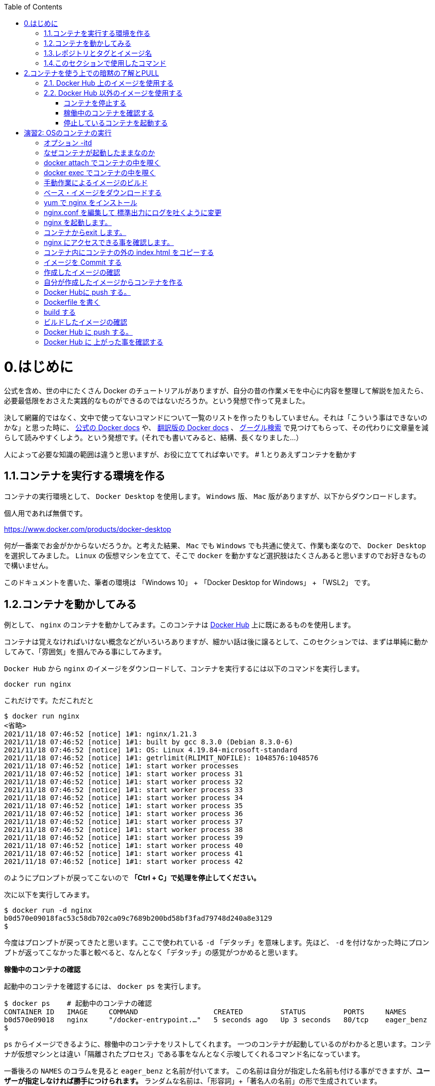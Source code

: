 :toc: macro
toc::[]

:toc: left
# 0.はじめに

公式を含め、世の中にたくさん Docker のチュートリアルがありますが、自分の昔の作業メモを中心に内容を整理して解説を加えたら、必要最低限をおさえた実践的なものができるのではないだろうか。という発想で作って見ました。

決して網羅的ではなく、文中で使ってないコマンドについて一覧のリストを作ったりもしていません。それは「こういう事はできないのかな」と思った時に、 https://docs.docker.com/get-started/overview/[公式の Docker docs^] や、 https://docs.docker.jp/[翻訳版の Docker docs^] 、 https://www.google.com/[グーグル検索^] で見つけてもらって、その代わりに文章量を減らして読みやすくしよう。という発想です。(それでも書いてみると、結構、長くなりました…）

人によって必要な知識の範囲は違うと思いますが、お役に立ててれば幸いです。
# 1.とりあえずコンテナを動かす

## 1.1.コンテナを実行する環境を作る

コンテナの実行環境として、 `Docker Desktop` を使用します。 `Windows` 版、 `Mac` 版がありますが、以下からダウンロードします。

個人用であれば無償です。

https://www.docker.com/products/docker-desktop

何が一番楽でお金がかからないだろうか。と考えた結果、 `Mac` でも `Windows` でも共通に使えて、作業も楽なので、 `Docker Desktop` を選択してみました。
`Linux` の仮想マシンを立てて、そこで `docker` を動かすなど選択肢はたくさんあると思いますのでお好きなもので構いません。

このドキュメントを書いた、筆者の環境は 「Windows 10」 + 「Docker Desktop for Windows」 + 「WSL2」 です。

## 1.2.コンテナを動かしてみる

例として、 `nginx` のコンテナを動かしてみます。このコンテナは https://hub.docker.com/[Docker Hub^] 上に既にあるものを使用します。

コンテナは覚えなければいけない概念などがいろいろありますが、細かい話は後に譲るとして、このセクションでは、まずは単純に動かしてみて、「雰囲気」を掴んでみる事にしてみます。

`Docker Hub` から `nginx` のイメージをダウンロードして、コンテナを実行するには以下のコマンドを実行します。

```
docker run nginx
```

これだけです。ただこれだと

```
$ docker run nginx
<省略>
2021/11/18 07:46:52 [notice] 1#1: nginx/1.21.3
2021/11/18 07:46:52 [notice] 1#1: built by gcc 8.3.0 (Debian 8.3.0-6)
2021/11/18 07:46:52 [notice] 1#1: OS: Linux 4.19.84-microsoft-standard
2021/11/18 07:46:52 [notice] 1#1: getrlimit(RLIMIT_NOFILE): 1048576:1048576
2021/11/18 07:46:52 [notice] 1#1: start worker processes
2021/11/18 07:46:52 [notice] 1#1: start worker process 31
2021/11/18 07:46:52 [notice] 1#1: start worker process 32
2021/11/18 07:46:52 [notice] 1#1: start worker process 33
2021/11/18 07:46:52 [notice] 1#1: start worker process 34
2021/11/18 07:46:52 [notice] 1#1: start worker process 35
2021/11/18 07:46:52 [notice] 1#1: start worker process 36
2021/11/18 07:46:52 [notice] 1#1: start worker process 37
2021/11/18 07:46:52 [notice] 1#1: start worker process 38
2021/11/18 07:46:52 [notice] 1#1: start worker process 39
2021/11/18 07:46:52 [notice] 1#1: start worker process 40
2021/11/18 07:46:52 [notice] 1#1: start worker process 41
2021/11/18 07:46:52 [notice] 1#1: start worker process 42
```

のようにプロンプトが戻ってこないので **「Ctrl + C」で処理を停止してください。**

次に以下を実行してみます。

```
$ docker run -d nginx
b0d570e09018fac53c58db702ca09c7689b200bd58bf3fad79748d240a8e3129
$
```

今度はプロンプトが戻ってきたと思います。ここで使われている `-d` 「デタッチ」を意味します。先ほど、 `-d` を付けなかった時にプロンプトが返ってこなかった事と較べると、なんとなく「デタッチ」の感覚がつかめると思います。

**稼働中のコンテナの確認**

起動中のコンテナを確認するには、 `docker ps` を実行します。

```
$ docker ps    # 起動中のコンテナの確認
CONTAINER ID   IMAGE     COMMAND                  CREATED         STATUS         PORTS     NAMES
b0d570e09018   nginx     "/docker-entrypoint.…"   5 seconds ago   Up 3 seconds   80/tcp    eager_benz
$
```

`ps` からイメージできるように、稼働中のコンテナをリストしてくれます。
一つのコンテナが起動しているのがわかると思います。コンテナが仮想マシンとは違い「隔離されたプロセス」である事をなんとなく示唆してくれるコマンド名になっています。

一番後ろの `NAMES` のコラムを見ると `eager_benz` と名前が付いてます。
この名前は自分が指定した名前も付ける事ができますが、**ユーザーが指定しなければ勝手につけられます。**
ランダムな名前は、「形容詞」+「著名人の名前」の形で生成されています。namesgenerator というパッケージで生成されておりソースは https://github.com/moby/moby/blob/master/pkg/namesgenerator/names-generator.go[こちら^] です。

`CONTAINER ID (b0d570e09018)` と `NAME (eager_benz)` は、自動で付けられるユニークな値で、コンテナの停止や開始時に識別子として使用する事ができます。

**コンテナ名でコンテナを停止**

コンテナを停止するには、 `docker stop <コンテナ名 | CONTAINER ID>` を使用します。
まずはコンテナ名を指定して停止させてみます。

```
$ docker stop eager_benz   # 起動したコンテナの停止
eager_benz
$
```

`docker ps` で、起動しているコンテナが居ない事の確認

```
$ docker ps  
CONTAINER ID   IMAGE     COMMAND   CREATED   STATUS    PORTS     NAMES
$
```

**コンテナIDでコンテナを停止**

さっきは `eager_benz` というコンテナ名を指定してを停止させましたが、 `CONTAINER ID` を使って以下のように停止させる事もできます。

```
$ docker stop b0d570e09018     # 最後の IDは docker ps で表示されていた CONTAINER ID
```

停止したコンテナは完全に消えたわけではなく、停止した状態で残っています。以下のコマンドで停止中のコンテナを表示させる事ができます。

```
$ docker ps -a
CONTAINER ID   IMAGE                                                     COMMAND                  CREATED          STATUS                      PORTS                  NAMES
b0d570e09018   nginx                                                     "/docker-entrypoint.…"   20 minutes ago   Exited (0) 5 minutes ago                           eager_benz
$ 
```

`CONTAINER ID` や、 `NAMES` の欄の値が起動していた時と同じ値である事を確認して下さい。

**停止したコンテナの削除**

完全にコンテナを消去するには、`docker rm  <コンテナ名 | CONTAINER ID>` を使用します。

```
$ docker rm eager_benz
eager_benz
```

コンテナが消えたか確認します。

```
$ docker ps -a
CONTAINER ID   IMAGE                                                     COMMAND                  CREATED          STATUS                      PORTS                  NAMES
$
```

**イメージのリスト**

コンテナは消えましたが、コンテナの元になったイメージ `nginx` は、そのまま残っています。
イメージを確認するには `docker images` で確認します。

```
$ docker images
REPOSITORY                                                TAG       IMAGE ID       CREATED         SIZE
nginx                                                     latest    ea335eea17ab   1 weeks ago     141MB
$
```

コンテナの `イメージ` と、それから作成される `コンテナ` の関係がなんとなく理解できたかなと思います。

`イメージ` と `コンテナ` は、大半のコンテキストで同じ意味の言葉として使用でき、合体させて `コンテナ・イメージ` 等と曖昧に使うケースもありますが、 `docker` コマンドの世界では、 `dockerイメージ` と `dockerコンテナ` は、明確に違うものを示します。

関係を図示すると以下のようになります。

image::images/1-2-image-and-container.png[align="left"]

docker `イメージ` から作成されるのが docker `コンテナ` になります。


**イメージの削除**

イメージを削除するには、`docker rmi <REPOSITORY名:TAG>` で削除します。

```
$ docker rmi nginx:latest
Untagged: nginx:latest
Untagged: nginx@sha256:097c3a0913d7e3a5b01b6c685a60c03632fc7a2b50bc8e35bcaa3691d788226e
Deleted: sha256:ea335eea17ab984571cd4a3bcf90a0413773b559c75ef4cda07d0ce952b00291
Deleted: sha256:cc284e9b1cbed75793782165a07a0c2139d8ec0116d1d562c0e2e504ed586238
Deleted: sha256:6207e091bef7f1c94a109cb455ba163d53d7c2c641de65e71d3a0f33c0ebd8ae
Deleted: sha256:97a18ff8c6973f64d763f004cad932319a1428e0502c0ec3e671e78b2f14256b
Deleted: sha256:319130834f01416a2e8f9a4f2b2fa082c702ac21f16e0e2a206e23d53a0a3bae
Deleted: sha256:1bc375f72973dc110c9629a694bc7476bf878d244287c0214e6436afd6a9d1b0
$
```

dockerの世界では、 `TAG` も名前の一部で、イメージを削除する時は `TAG` も指定する必要がある事に注意して下さい。

## 1.3.レポジトリとタグとイメージ名

ここでは「レポジトリ」名、「タグ」名、「イメージ」名について、少し考えて見ます。

`docker images` の出力をよく見てみます。

```
$ docker images
REPOSITORY                                                TAG       IMAGE ID       CREATED         SIZE
nginx                                                     latest    f652ca386ed1   3 weeks ago     141MB
nginx                                                     1.20      aedf7f31bdab   5 weeks ago     141MB
redhat/ubi8                                               latest    cc0656847854   7 weeks ago     216MB
ubuntu                                                    latest    ba6acccedd29   2 months ago    72.8MB
```

ヘッダー部分の所に `REPOSITORY` と書いています。

少し前のステップで、イメージの削除は `docker rmi <REPOSITORY名:TAG>` で行う。とさらっと書きましたが、直感的には `イメージ名` で良いような気もします。この `REPOSITORY` とは何でしょうか。

イメージは `latest` や、 `1.0` 等のバージョンを表す `タグ` を付ける事で、同じグループのイメージである事を示す事ができます。 `docker` では、このグループの概念を `レポジトリ` と読んでいます。

image::images/1-3-repository.png[left]
ですので、 `docker images` の出力では、 `イメージ名` ではなく `レポジトリ` という表現になっています。

`レポジトリ名` だけでは、イメージを任意に区別できないので、 `レポジトリ` 名 + `タグ` 名の形で `docker` コマンドの引数に指定するのが殆どです。

**ユニークなイメージ**

また、忘れてはいけないのは `IMAGE ID` でもイメージを区別できます。
`IMAGE ID` が同じでも違う `レポジトリ` 名 + `タグ` 名を持つイメージも存在します。以下の例は、あるイメージを別のイメージにコピーし作成した時の出力例です。同じ `IMAGE ID` を持っています。

```
$ docker images
REPOSITORY                                                TAG       IMAGE ID       CREATED         SIZE  
copy                                                      1.0       6c364457d832   3 days ago      303MB 
nginx-ubi8                                                1.0       6c364457d832   3 days ago      303MB 
...
```

`docker` の世界では、一意に決まるユニークなイメージを想像した時に、 `レポジトリ` 名 + `タグ` 名 としての一意なのか、 `IMAGE ID` として一意なのか2通りがあります。


**Docker のイメージ名とは？**

Docker のマニュアルを `イメージ名(image name)` で検索すると、 `imagne name` という言葉の使われている場所は非常に少ないのですが、例えば、 https://docs.docker.com/engine/reference/commandline/inspect/#get-an-instances-image-name[Get an instance’s image name^] で紹介されている `docker inspect` コマンドで得られる `imagne name` とされるものは `tag` を含んだ値が得られます。(タグがlatestの場合は省略)。

```docker
$ docker inspect --format='{{.Config.Image}}' c3775755f851
nginx:1.20
$ 
```

ただ、一般的には `タグ` を抜いた `レポジトリ名` の事を `イメージ` 名と呼ばれるケースもあり、 `イメージ(名)` の定義はきちんと定まっておらず曖昧に使われているのが現状です。ここは初学者にはツライ所です。

以下は `docker tag` コマンドのヘルプですが、 `レポジトリ名` と解釈される所は `SOURCE_IMAGE/TARGET_IMAGE` と記載されていて `[:TAG]` を付ける事ができるとされています。つまり、ここでは `SOURCE_IMAGE/TARGET_IMAGE` 名が `REPOSITORY` 名と同じ意味で使われています。

```
$ docker tag --help
Usage:  docker tag SOURCE_IMAGE[:TAG] TARGET_IMAGE[:TAG]
```

また、実際のコマンドラインで `docker run nginx` と書いた時の `nginx` は、(レポジトリ名+タグ名)です。これは省略されているだけで `nginx:latest` を指します。ですので、タグが無い=レポジトリ名という区別も単純にはできません。

`docker` では、省略した記述が許されているため `nginx` と書いた時にそれはコンテキストによって `レポジトリ` であったり、 `イメージ名` でもありえます。さらに前述した `docker tag` コマンドのヘルプのように、タグを抜いた部分を「イメージ」と呼んでいるケースもあります。

はじめのうちは混乱する部分なので、頭を柔軟に保つ必要があります。

このガイドでは基本的に `<レポジトリ名>:<タグ>` の組み合わせを `イメージ` 名と呼ぶ事にします。

## 1.4.このセクションで使用したコマンド

初めのうちはコマンドを覚えられないと思うので、このセクションで使用した基本的なコマンドをまとめておきます。

イメージ名 `nginx` (タグを省略しているので `nginx:latest` と解釈される)を `Docker Hub` からダウンロードして、 `-d (デタッチ）` で起動。コンテナ名は自動でランダム付ける

```
docker run -d nginx
```

起動しているコンテナの一覧

```
docker ps
```

起動しているコンテナを停止

```
$docker stop eager_benz   # eager_benz は自動でランダムに付けられたコンテナ名
```

停止したものも含めたコンテナの一覧

```
docker ps　-a 
```

コンテナの削除

```
docker rm eager_benz　　 # eager_genz はコンテナ名
```

イメージの削除

```
docker rmi nginx:lattest   # nginx:latest はイメージ名
```

# 2.コンテナを使う上での暗黙の了解とPULL

ここでは、演習に入る前に、少し寄り道して `docker pull` について学んでみます。

## 2.1. Docker Hub 上のイメージを使用する

単純にコンテナをダウンロードするだけであれば、

```
docker pull nginx
```

でダウンロード(`PULL`)する事ができます。

`docker run` というコマンドを前の章で使いましたが、実は、 `docker run` コマンドは `docker pull` と `docker create` と `docker start` の3つのコマンドをまとめたコマンドです。

以下に `docker` で良く使うコマンドの関係性を図示してみました。

image::images/2-1-dockerhub.png[left]

`docker run` が、`pull` `create` `start` をまとめたものである事がわかると思います。

既にローカルに `pull` されたイメージがある場合は、`docker run` を実行してもインターネットから再ダウンロード( `pull` )される事はありません。

`create` と `start` はとりあえず置いておいて、ここでは `pull` に注目します。


```
docker pull nginx
```


では、単に `nginx` と指定していますが、幾つかの暗黙の省略が含まれています。

`docker` コマンドでは、 `nginx` と指定しただけで https://hub.docker.com[Docker Hub^] というコンテナレジストリにアクセスして、 `nginx` という名前のコンテナで `latest` というタグが付いたものを探してダウンロード( `pull` )してきます。

なので省略されていますが、上のコマンドは以下のものと同じになります。

```
docker pull nginx:latest
```

タグは、 `:(コロン)` を挟んで付加します。タグの `latest` 部分は、 `1.20` のようにバージョンを付ける事もあります。

```
docker pull nginx:1.20
```

`Registry` 上のイメージにどんなタグが付いているかの一覧の取得は、標準の `docker` コマンドではサポートされておらず、 https://registry.hub.docker.com/_/nginx?tab=tags[Docker Hub^] にアクセスして確認する必要があります。


## 2.2. Docker Hub 以外のイメージを使用する

コンテナのイメージを  https://hub.docker.com[Docker Hub^] 以外のレジストリからダウンロード(`pull`)してきたい場合は、明示的に指定する必要があります。例えば、

```
docker run quay.io/centos/centos
```

は、 `quay.io` という `Red Hat` 社のコンテナレジストリの `centos/centos` というコンテナイメージの `latest` タグが付いたものを(ローカルに無ければ) ダウンロード( `pull` )して実行します。

上記のコマンドは以下と同じになります。

```
docker run quay.io/centos/centos:latest
```

ダウンロードしてきた `nginx` というイメージは、ローカルに保存され、次回、同じイメージが要求された時には、既にダウンロードされたものが使用されます。
# 演習1: Nginx のコンテナを起動する

こんどは、もう少しきちんと、コンテナを作成してみます。`docker run -d nginx` にもう少しオプションを足してみます。

以下のコマンドで、イメージ「`nginx`」から、コンテナ「`my-nginx`」が作成され起動します。

```
 docker run -d -p 8080:80  --name  my-nginx   nginx
```

オプションについて解説します。これらは基本的なオプションなので暗記する必要があると思って下さい。

**-d**
これは「デタッチ」モードを意味します。前のステップで `docker run nginx` を実行した時に、作業中のコンソールにカーソルが戻ってこなかったのを覚えていると思います。このオプションを付ける事で、コンテナを今使っているコンソールから切り離す(デタッチ)する事ができます。

**-p 8080:80**
コンテナは、言うなれば、ただのプロセスです。同じ `OS` 上で同じポート番号を使用する複数のプロセスがあると、ポートの取り合いが起きて上手く動く動きません。

image::images/practice1-port.png[left]


上記のコマンドでは、OSから見たコンテナのポート「 `8080` 」をコンテナ内の「 `80` 」番ポートにフォワードする設定をしています。これにより既に OS上に `80` 番ポートを使うアプリケーションが稼働している場合の(多くの場合ありがちです) 競合を避けています。反対に「 `8080` 」はそのOS上で使われてなければ、他の任意のポート(例えば `8090` ) でも大丈夫です。

同じホストOS上でたくさんのコンテナを使うには、同じIPアドレスを使う事になるので、ポートの衝突を避ける必要があります。
個別にIPアドレスを持つ VM(仮想マシン)では、ポートが同じでもIPが違うのでアプリケーションのポートが衝突する事はありません。アプリケーション(コンテナ）のポートを変更するという考え方は、コンテナならではの作法になります。

コンテナ内で `80` 番ポートを使うのは、この `nginx` のイメージが `80` を `LISTEN` するように作られているという暗黙の了解によるものです。もし全く知らないアプリケーションで、どこにもどのポートを `LISTEN` しているか記述されてない場合は全く検討がつかないものになります。

**--name  my-nginx**
イメージ `nginx` を元に作成するコンテナ名を指定します。特に指定しない場合はランダムな名前が付けられます。以前の実験では、何も指定しなかったために `docker` によって `eager_benz` と言う名前が付けられていました。

**nginx**
コンテナ `my-nginx` の元になるイメージ名です。これは暗黙の了解で、 `Docker Hub` 上の `nginx:latest` が検索されて使用されます。 `Docker Hub` 以外のレジストリ上のイメージを指定するには、明示的にそのレジストリ名を指定する必要があります。


実際の実行結果は以下になります。

```
$ docker run -d -p 8080:80  --name  my-nginx   nginx
e0cc77bc866fe504b8053a7b201b7a469ec61d98a4fd3a6618be382e87fda34c

$
```

コマンドプロンプトにカーソルが戻ってきました。 `-d` オプションのおかげです。

もう一度、上記のコマンドの引数を軽くおさらいしておきます。これはコンテナをやって行く以上覚えなければいけないものなので、頭にたたきこんでおきましょう。

[NOTE]
====
**-d** : デタッチ。コンテナの起動後に、コンテナと今使っているコンソールを切り離します。 +
**-p** : 8080:80  8080番ポートへのアクセスを、コンテナの80番ポートにフォワードする。 +
**--name** :  my-nginx   イメージ「nginx」を元に作る自分のコンテナの名前。 +
**nginx** : コンテナの元になるイメージ(この場合、インターネット上の Docker Hub 上に置かれているイメージ)
====

**実行中のコンテナの確認**

実行中のコンテナは、以下のコマンドで確認できます。

```
docker ps
``` 

実際の実行結果は以下の通りです。


```
$ docker ps
CONTAINER ID   IMAGE                       COMMAND                  CREATED          STATUS                      PORTS                  NAMES
7e7ffed26222   nginx                      "/docker-entrypoint.…"   33 minutes ago   Up 9 minutes                0.0.0.0:8080->80/tcp   my-nginx
$
```

次にこのコンテナに、ブラウザを使ってアクセスしてみます。アクセスポートは、コンテナ作成時に指定した `8080` になります。コンテナ外部の `8080` ポートからコンテナ内部の `80` ポートにフォワードされます。

image::images/practice1-browser.png[left]

無事アクセスできました。

毎回ブラウザを立ちあげるのも大変なので、CLIツールの `curl` を使ってアクセスにも慣れておきます。以下でアクセスできます。

```
curl localhost:8080
```

実際に実行してみます。

```
$ curl localhost:8080
<!DOCTYPE html>
<html>
<head>
<title>Welcome to nginx!</title>
<style>
html { color-scheme: light dark; }
body { width: 35em; margin: 0 auto;
font-family: Tahoma, Verdana, Arial, sans-serif; }
</style>
</head>
<body>
<h1>Welcome to nginx!</h1>
<p>If you see this page, the nginx web server is successfully installed and
working. Further configuration is required.</p>

<p>For online documentation and support please refer to
<a href="http://nginx.org/">nginx.org</a>.<br/>
Commercial support is available at
<a href="http://nginx.com/">nginx.com</a>.</p>

<p><em>Thank you for using nginx.</em></p>
</body>
</html>

$
```

出力結果が大量にでますが、これは HTML のテキストがそのままコマンドプロンプトに表示されているためです。
コンソールは、ブラウザのように HTMLを解釈する機能ないためこのような出力になります。

### コンテナを停止する

以下のコマンドで起動中のコンテナを停止する事ができます。

```
docker stop <コンテナ名>
```

実際に停止してみます。

```
$ docker stop my-nginx
my-nginx
$ 
```

### 稼働中のコンテナを確認する

**docker ps**

`dcoker ps` コマンドで稼働中のコンテナを確認してみます。 `my-nginx` は表示されないはずです。

```
$ docker ps
CONTAINER ID   IMAGE     COMMAND   CREATED   STATUS    PORTS     NAMES

$
```

**docker ps -a**

`docker ps` に `-a` オプションを付けた `docker ps -a` を使うと、既に停止したコンテナも確認できます。

```
docker ps -a
```

実際に `docker ps -a` を実行してみます。

```
$ docker ps -a
CONTAINER ID   IMAGE                    COMMAND                  CREATED         STATUS                          PORTS     NAMES　                                  "/docker-entrypoint.…"   8 minutes ago   Exited (0) About a minute ago             my-nginx
```

`STATUS` が `Exited (0)` になったコンテナ `my-nginx` が確認できます。

### 停止しているコンテナを起動する

停止したコンテナは再度、起動させる事ができます。 `docer start <コンテナ名>` で起動できます。

```
docker start <コンテナ名>
```

実際にコンテナを起動してみます。

```
$ docker start my-nginx
my-nginx
$
```

コンテナの起動を `dokcer ps` コマンドで確認してみます。

```
$ docker ps
CONTAINER ID   IMAGE     COMMAND                  CREATED          STATUS          PORTS                  NAMES
e0cc77bc866f   nginx     "/docker-entrypoint.…"   15 minutes ago   Up 35 seconds   0.0.0.0:8080->80/tcp   my-nginx
$

```

以上で演習1は完了です。


# 演習2:  OSのコンテナの実行

演習1では `nginx` のコンテナを実行しました。

こんどは、先ほどの `nginx` のようなアプリケーションが何もインストールされてない素の `OS` のイメージからコンテナを作成してみます。
`Docker Hub` にあるる `ubuntu` のイメージを元にコンテナを作成・実行してみます。名前は `my-ubuntu` にします。

```
$ docker run --name my-ubuntu  ubuntu

Unable to find image 'ubuntu:latest' locally
latest: Pulling from library/ubuntu
7b1a6ab2e44d: Pull complete
Digest: sha256:626ffe58f6e7566e00254b638eb7e0f3b11d4da9675088f4781a50ae288f3322
Status: Downloaded newer image for ubuntu:latest

$
```

ここでは、単にイメージ名として `ubuntu` とだけ指定しているので、 `Docker Hub` で公開されている https://hub.docker.com/_/ubuntu[ubuntu^] の `latest` のタグが付いたイメージがダウンロード( `pull` )されます。

稼働しているかどうか `docker ps` で確認してみます。

```
$ docker ps
CONTAINER ID   IMAGE     COMMAND   CREATED   STATUS    PORTS     NAMES

$
```

稼働してからすぐに Exit している事がわかります。

今度は `docker ps -a` を使用して、停止したコンテナも確認してみます。

```
$ docker ps -a
CONTAINER ID   IMAGE                                                     COMMAND                  CREATED          STATUS                      PORTS                  NAMES
10b401288650   ubuntu                                                    "bash"                   1 minutes ago   Exited (0) 1 minutes ago                          my-ubuntu

$
```

これを見ると `bash` が一瞬実行されたものの、すぐに終了した事がわかります。このようにコンテナでは、フォアグラウンドで稼働するプロセスが無いとすぐに終了してしまいます。

イメージの作りがどのようになっているかは、 https://hub.docker.com/layers/ubuntu/library/ubuntu/latest/images/sha256-f3113ef2fa3d3c9ee5510737083d6c39f74520a2da6eab72081d896d8592c078?context=explore[Docker Hub^] のページで確認ができますが、 `CMD["bash"]` と書かれており、これはコンテナ起動時に `bash` が実行されるように作られている事を意味します。が、この `bash` は、特にする事もないので、プロセスとしてはすぐに終了します。

image::images/practice2-ubuntu-image.png[left]

演習1では、 `nginx` がフォアグラウンドで稼働していたのでコンテナが稼働し続けてましたが、稼働し続けるプロセスが無いとこのようにコンテナ自体が終了してしまいます。

今度は、 `-itd` という起動オプションを付けて `my-ubuntu2` という名前のコンテナを作ります。

```
docker run -itd --name my-ubuntu2 ubuntu 
```

ここで `-itd` というオプションは、使っていると意味をだんだんと忘れてしまい手が勝手に動くようになりますが、以下のような意味があります。

### オプション -itd 
`-i` : interactive. Keep STDIN open even if not attached. + 
`-t` : Allocate a pseudo-TTY. コンテナに疑似tty(pseudo-TTY)を作る。 +
`-d` : Run container in background and print container ID. デタッチ。コンテナをバックグラウンドで動かす。

これらはバラバラのオプションなので `-it -d` や、 `-i -t -d` のようにバラバラに指定もできます。
殆どの用途で `-it` はセットで使われ、 `-it` や `-itd` のように使われます。

`-i` と `-t` は、コンテナと、自分が使っているホスト上のコンソールが、コンテナと通信できるようにセットアップするためのオプションです。
`-it` は、今は、ひとかたまりに自分のコンソールからコンテナ内部を覗いて見るのに必要なオプション。と覚えておきましょう。

次に、 `docker ps` コマンドでコンテナの稼働を確認してみます。

```
$ docker ps
CONTAINER ID   IMAGE     COMMAND       CREATED         STATUS         PORTS     NAMES
34d28c35a11b   ubuntu    "bash"   5 minutes ago   Up 5 minutes             my-ubuntu2

$
```

今度はコンテナが稼働したままです。

### なぜコンテナが起動したままなのか

`-t` オプションは、コンテナに、pts(疑似端末)を作るオプションです。疑似端末が作成され、起動した `bash` がインタラクティブモードで接続した状態になります。この `bash` が起動したままになるため、コンテナが終了せずに稼働し続ける事ができるようになっています。

### docker attach でコンテナの中を覗く

コンテナ `my-bunutu2` の中を覗いてみます。
これは `docker attach  <コンテナ名 | CONTAINER ID>` で可能です。

```
docker attach my-ubuntu2
root@34d28c35a11b:/# ps -ef                       
UID        PID  PPID  C STIME TTY          TIME CMD
root         1     0  0 04:57 pts/0    00:00:00 bash
root        17     1  0 05:06 pts/0    00:00:00 ps -ef
root@34d28c35a11b:
```

コマンドプロンプトが変わり、コンテナ内に入った事がわかります。
同時に `ps -ef` コマンドを実行すると、 `bash` と自分自身である `ps -ef` しか動いてない事がわかります。
`ps -ef` の親のプロセスは `PID=1` の `bash` である事がわかります。

**コンテナにはログインの概念が無い**ので、この `attach` というのはコンテナ独特の考え方になります。
ログイン時に新規に `bash` 等のシェルが起動する Linux の通常のログインの仕組みと違い、既に動いていた `bash` を使用しています。

次にこの `bash` 上で `exit` をしてみます。

```
root@34d28c35a11b:/# exit
exit

$
```

`exit` すると、はじめに動いていた `bash` からも `exit` してしまってコンテナが停止します。

`docker ps` でコンテナが終了している事を確認します。

```
$ docker ps
CONTAINER ID   IMAGE     COMMAND   CREATED   STATUS    PORTS     NAMES

$
```

### docker exec でコンテナの中を覗く

先ほどのステップで停止してしまったコンテナを `docker start` コマンドで、再度起動します。

```
$ docker start my-ubuntu2
```

今度は、`docker exec` というコマンドでコンテナの中を覗きます。

正確には `docker exec` は、起動中のコンテナ内で新しいプロセスを起動するプロセスです。コンテナ内で起動する新しいプロセスを引数で指定する必要がありここでは `/bin/bash` を指定します。


```
$ docker exec -it my-ubuntu2 /bin/bash
root@34d28c35a11b:/# ps -ef
UID        PID  PPID  C STIME TTY          TIME CMD
root         1     0  0 05:15 pts/0    00:00:00 bash
root        21     0  0 05:18 pts/1    00:00:00 /bin/bash
root        29    21  0 05:18 pts/1    00:00:00 ps -ef
root@34d28c35a11b:/#
```

中で `ps -ef` コマンドを実行すると、今度は3つのプロセスが動いており `ps -ef` の親プロセス IDは `PID=21` です。つまり `PID=21` が `docker exec` によって新規に起動された `bash(/bin/bash)` です。

この `bash(/bin/bash)` が接続している `TTY` は `pts/1` になっていて、コンテナ内にもともと存在している `pts/0` とは別である事がわかります。

コンテナから `exit` してみます。

```
root@34d28c35a11b:/# exit
exit

$
```


`docker ps` で確認すると、 `attach` でコンテナに接続した時とは違い、コンテナがまだ稼働したままである事がわかります。

```
$ docker ps
CONTAINER ID   IMAGE     COMMAND       CREATED          STATUS         PORTS     NAMES
34d28c35a11b   ubuntu    "/bin/bash"   23 minutes ago   Up 5 minutes             my-ubuntu2

$
```

`docker exec` では新規に `/bin/bash` をコンテナ内で起動したので、`exit` で終了したのは新規に起動した `/bin/bash` だけになります。

一方で `docker attach` では、元々、 `-t` オプションを付けた事でコンテナ内で起動していたシェルに接続( `attach` )し、そのシェルを `exit` してしまったため、他にプロセスがなくなりコンテナが終了してしまいました。

なんとかく `attach` と `exec` のそれぞれで、コンテナの中を見る時の動きの違いがわかったと思います。

以上で演習2は完了です。お疲れ様でした。
# 演習3: オリジナルの nginx のイメージを作る

### 手動作業によるイメージのビルド


`Docker Hub` からダウンロードした `親イメージ` に、自分のアプリケーションとファイルを追加して新しいイメージを作ります。

ここで行う作業の流れを図示すると以下の通りです。

image::images/practice3-procedure.png[left]

`親イメージ` に、ファイルを追加したり、コンテナ実行時のコマンドを設定して、新しい `イメージ` を作る事を `ビルド` と言います。

この `親イメージ` として、Linuxベンダーが提供している `ベース・イメージ` を `Docker Hub` から取得する所からはじめます。

通常、コンテナの `イメージ` は、一つの `親イメージ` に修正を積みかさねる事で新しい `イメージ` を作っていきますが、 `ベース・イメージ` とは、それ以上の親がいない大元の `イメージ` を指します。

###  ベース・イメージをダウンロードする

ここでは `Red Hat` が提供する `RHEL8` のベースイメージである `ubi8` を `Docker Hub` からダウンロード( `pull` )して使用します。

image::images/practice3-redhat-ubi8.png[left]

`Docker Hub` 上の `redhat/ubi8` のレポジトリへの https://hub.docker.com/r/redhat/ubi8/tags[リンクはこちら^] です。

イメージを作成する場合は、適当なイメージを使用するとマルウェアなどが含まれている可能性があるので、提供元のわかっているイメージを使用するようにしましょう。

以下のコマンドを実行して、 `Red Hat` 社の `UBI` イメージをダウンロード( `pull` )します。

```
$ docker pull redhat/ubi8
```

特にドメイン名を指定していませんが、お約束として `Docker Hub` に `redhat/ubi8` を探しに行って `pull` しています。

`pull` した `イメージ` を `docker images` コマンドで確認します。

```
$ docker images
REPOSITORY                                                TAG       IMAGE ID       CREATED        SIZE
redhat/ubi8                                               latest    cc0656847854   7 days ago     216MB
$
```

`pull` したイメージを元に `nginx-ubi8` という名前のコンテナを作成します。


```
$ docker run -dit -p 8080:80 --name nginx-ubi8 redhat/ubi8:latest
```

`docker ps` で起動を確認します。

```
$ docker ps
CONTAINER ID   IMAGE                COMMAND       CREATED         STATUS         PORTS                  NAMES
76304e983f34   redhat/ubi8:latest   "/bin/bash"   4 seconds ago   Up 3 seconds   0.0.0.0:8080->80/tcp   nginx-ubi8
$
```

`docker exec` コマンドを使い、コンテ内に新規にシェルを起動しコンテナの中に入ります。

```
$ docker exec -it nginx-ubi8  /bin/bash
[root@76304e983f34 /]#
```

コンテナの中に入ると、プロンプトが `$` から `[root@76304e983f34 /]` 等に変わっているはずです。

この `コンテナ` には特に何もアプリケーションがインストールされていないので、インストールしていきます。

ここからの作業は普通の `Linux` と殆ど同じです。

### yum で nginx をインストール

コンテナ内で、 `yum` コマンド等で `nginx` をインストールします。

```
yum install -y nginx
```

### nginx.conf を編集して 標準出力にログを吐くように変更

`nginx.conf` (nginxの構成ファイル）の編集は、コンテナを動かす事だけ考えるのであれば必須ではないですが、将来必ず通る道なので、コンテナ向きに少しカスタマイズします。

`コンテナ` では、 `コンテナ` 内のファイルシステムに書き込まれたデータは、 `コンテナ` の削除時に消えてしまいます。

基本的に `コンテナ` は作って、廃棄して、また作って。を繰り返すものなので、保存したいデータは `コンテナ` の外に書き出す作法になっています。ログも残したい場合は、その作法に従います。

`Docker` では標準出力と標準エラー出力を `コンテナ` を動かしているホスト上に残す事ができ、吐き出したログは `docker logs` コマンドでホスト上で確認できます。

`nginx` の構成ファイルである `nginx.conf` を編集して、 `nginx` のログを標準出力、標準エラー出力に書き出すように編集します。


編集は `vi` で行います。 `vi` の使い方はここでは省略します。

```/etc/nginx/nginx.conf
# For more information on configuration, see:
#   * Official English Documentation: http://nginx.org/en/docs/
#   * Official Russian Documentation: http://nginx.org/ru/docs/

user nginx;
worker_processes auto;
# error_log /var/log/nginx/error.log;
error_log /dev/stderr; #(1) stderrに出力先を変更
pid /run/nginx.pid;

# Load dynamic modules. See /usr/share/doc/nginx/README.dynamic.
include /usr/share/nginx/modules/*.conf;

events {
    worker_connections 1024;
}

http {
    log_format  main  '$remote_addr - $remote_user [$time_local] "$request" '
                      '$status $body_bytes_sent "$http_referer" '
                      '"$http_user_agent" "$http_x_forwarded_for"';

    access_log  /dev/stdout  main; #(2) stdoutに出力先を変更する

    sendfile            on;
    tcp_nopush          on;
    tcp_nodelay         on;
    keepalive_timeout   65;
    types_hash_max_size 2048;

    include             /etc/nginx/mime.types;
    default_type        application/octet-stream;

    # Load modular configuration files from the /etc/nginx/conf.d directory.
    # See http://nginx.org/en/docs/ngx_core_module.html#include
    # for more information.
    include /etc/nginx/conf.d/*.conf;

    server {
        listen       80 default_server;
        listen       [::]:80 default_server;
        server_name  _;
        root         /usr/share/nginx/html;

        # Load configuration files for the default server block.
        include /etc/nginx/default.d/*.conf;

        location / {
        }

        error_page 404 /404.html;
            location = /40x.html {
        }

        error_page 500 502 503 504 /50x.html;
            location = /50x.html {
        }
    }

# Settings for a TLS enabled server.
#
#    server {
#        listen       443 ssl http2 default_server;
#        listen       [::]:443 ssl http2 default_server;
#        server_name  _;
#        root         /usr/share/nginx/html;
#
#        ssl_certificate "/etc/pki/nginx/server.crt";
#        ssl_certificate_key "/etc/pki/nginx/private/server.key";
#        ssl_session_cache shared:SSL:1m;
#        ssl_session_timeout  10m;
#        ssl_ciphers PROFILE=SYSTEM;
#        ssl_prefer_server_ciphers on;
#
#        # Load configuration files for the default server block.
#        include /etc/nginx/default.d/*.conf;
#
#        location / {
#        }
#
#        error_page 404 /404.html;
#            location = /40x.html {
#        }
#
#        error_page 500 502 503 504 /50x.html;
#            location = /50x.html {
#        }
#    }

}

```

ログの出力先の変更は2箇所で行ってます。
何かあった時もコンテナに入って確認してくも、コンテナの外からログを確認できるので便利です。

### nginx を起動します。

コンテナ内で `nginx` を起動します。

```
nginx
```

このベースイメージには `ps` コマンドが入ってないのでここでは起動を確認せず、後でホストOSから `curl` でアクセス確認します。
`yum -y install procps` で `ps` コマンドをインストールするしてもOKですが、コンテナは基本的に小さく作る事が作法になっているので、できるだけ不要なものは入れないようにします。

### コンテナからexit します。

```
exit
```

### nginx にアクセスできる事を確認します。

```
$ curl localhost:8080
```

### コンテナ内にコンテナの外の index.html をコピーする

デフォルトの `index.html` は、実験用としては少し懲りすぎているので、以下のようなシンプルな `index.html` ファイルをテキストエディタで作成します。

```index.html
<html>
    <head>
        <title>Test Page for the Nginx HTTP Server on Red Hat Enterprise Linux</title>
        <meta http-equiv="Content-Type" content="text/html; charset=UTF-8" />
    </head>
    <body>
       <p> Hello World </p>
    </body>
</html>
```

`docker cp` コマンドを使うとホストOS上のファイルを、コンテナ内にコピーでいます。
以下のコマンドで、作成した `index.html` をコンテナ内の `/usr/share/nginx/html/index.html` に上書きします。


```
$ docker cp index.html nginx-ubi8:/usr/share/nginx/html/index.html
```

### イメージを Commit する

今、稼働している `コンテナ` 、 `nginx-ubi8` をイメージ化します。
イメージ名はタグ `1.0` を付加して `nginx-ubi8:1.0` とする事にします。

これは `docker container commit` というコマンドで実行できます。

```
$ docker container commit -c 'ENTRYPOINT ["nginx"]'  -c 'CMD ["-g","daemon off;"]'  nginx-ubi8  nginx-ubi8:1.0
```

ここで付けたオプションは以下の通りです。

`-c 'ENTRYPOINT ["nginx"]'` : ENTRYPOINTはコンテナ実行時に、実行するコマンドと引数です。コンテナ開始時にnginxが実行されます。
`-c 'CMD ["-g","daemon off;"]'` : CMDの指定値は、ENTRYPOINTの指定がある場合は、その引数となります。
`nginx-ubi8` : 生成するイメージの元になるコンテナ名です。
`nginx-ubi8:1.0` :コンテナから作成するイメージの名前です。

`-c` で指定している `ENTRYPOINT` や、`CMD` の少し難しく見えますが結果として、 `nginx -g "daemon off;"` というコマンドがコンテナ起動時に実行されて、 `nginx` が起動する事になります。

`daemon off` は、 `nginx` のオプションで、通常だとバックグラウンドプロセスとして稼働する `nginx` をフォアグラウンドプロセスとして実行するためのオプションです。

これはコンテナがフォアグラウンドプロセスが無いと終了してしまうために、通常バックグラウンドでデーモンとして稼働する `nginx` をフォアグラウンドプロセスにするためのオプションです。コンテナが稼働し続けるにはフォアグラウンドで稼働し続けるプロセスが必要です。

### 作成したイメージの確認

イメージが作成されたか確認します。

```
$ docker images
REPOSITORY                                                TAG       IMAGE ID       CREATED         SIZE
nginx-ubi8                                                1.0       3b9b3870655f   5 seconds ago   303MB
redhat/ubi8                                               latest    cc0656847854   7 days ago           216MB
```

`nginx-ubi8` で、 `TAG` が `1.0` のつまり `nginx-ubi8:1.0` が作成されているのがわかります。


### 自分が作成したイメージからコンテナを作る

自分が作成したイメージがきちんと使えるかコンテナを作って確認してみます。

イメージ名 `nginx-ubi8:1.0` を指定して以下のように実行します。
`8080` ポートが使ったコンテナが動いてなけれれば `8080` を使っても良いですが、今度は `8090` を使ってみます。

```
$ docker run -d -p 8090:80 --name my-ubi-nginx nginx-ubi8:1.0
```

`curl` で確認してみると以下のような出力が返ってくるはずです。

```
$ curl localhost:8090
<html>
    <head>
        <title>Test Page for the Nginx HTTP Server on Red Hat Enterprise Linux</title>
        <meta http-equiv="Content-Type" content="text/html; charset=UTF-8" />
    </head>
    <body>
       <p> Hello World </p>
    </body>
</html>
$
```


またアクセスログをコンテナ内のファイルに吐く設定から、標準出力に出すように変更したので、 `docker logs` コマンドで `nginx` のアクセスログが確認できるはずです。先ほど `curl` でアクセスしたので以下のようにログが出ているはずです。

```
$ docker logs my-ubi-nginx
172.17.0.1 - - [16/Dec/2021:08:06:39 +0000] "GET / HTTP/1.1" 200 305 "-" "curl/7.58.0" "-"
$
```

### Docker Hubに push する。

せっかくなので作成したイメージを `Docker Hub` にアカウントを作って保管します。

1) https://hub.docker.com/[Docker Hub^] にアカウントを作ります。(詳細は省略します）
2) コマンドラインから Docker Hub にログインします。

```
$ docker login
Login with your Docker ID to push and pull images from Docker Hub. If you don't have a Docker ID, head over to https://hub.docker.com to create one.
Username: <username>
Password: 
Login Succeeded
$ 
```

3) Docker Hub 用の名前を付ける

ローカルで作成したイメージ `nginx-ibu8:1.0` に対して、レポジトリに保管するための別の名前を付けます。
`Docker Hub` に保管するための名前は、 `<username>` / `nginx-ibu8:1.0` のフォーマットである必要があります。

間に `/` が入る名前ははじめは少々気持ち悪いですが、 `Docker` の世界はこういうものだと割り切りましょう。

`docker tag` コマンドで以下のようにする事で、別の名前のイメージができます。

```
$  docker tag nginx-ubi8:1.0 <username>/nginx-ubi8:1.0
```

これで新しい名前のイメージができているはずです。
`docker images` を確認します。全く同じものですが、頭に `<username>` が付加された名前のイメージができているはずです。

ここでの `<username>` は、 `yuhkih` という私のテスト・アカウント名を使っています。

```
$ docker images
REPOSITORY                                                TAG       IMAGE ID       CREATED         SIZE
nginx-ubi8                                                1.0       bee26a68d934   3 days ago      303MB
yuhkih/nginx-ubi8                                         1.0       bee26a68d934   3 days ago      303MB
$
```

別名のイメージができたら、後は `Docker Hub` に `push` するだけです。
`docker push`　コマンドで `push` します。

```
$ docker push yuhkih/nginx-ubi8:1.0
The push refers to repository [docker.io/yuhkih/nginx-ubi8]
6f0e4904cc79: Pushed
0488bd866f64: Mounted from redhat/ubi8
0d3f22d60daf: Mounted from redhat/ubi8
1.0: digest: sha256:d77410be816bfede89bf99abf4b3b43b82c8bbe31c4d817b09a99ea7b03a16bb size: 949
$ 
```

以上で、 `Docker Hub` への `push` は完了です。

これでどこに居ても、どの端末を使っても `Docker Hub` に繋がる環境であれば、自分が作成したイメージを `pull` して使えるようになりました。

以上で演習3は完了です。お疲れ様でした。
# 演習4 : Dockerfile を使ってオリジナルの nginx のイメージを作る

今度は演習3と同じ内容を `Dockerfile` を使用して行います。 `Dockerfile` でビルドの作業をスクリプト化できます。

image::images/practice4-procedure.png[left]

### Dockerfile を書く

`Dockerfile` を使うと、演習3でやった元ネタになるイメージのダウンロード、イメージへの `nginx` のインストールまでの各種作業をスクリプト化できます。

演習3でやった作業を `Dockerfile` にすると以下になります。


```Dockerfile
FROM redhat/ubi8
RUN yum install -y nginx
COPY index.html /usr/bin/share/nginx/html/index.html
COPY nginx.conf /etc/nginx/nginx.conf
CMD ["-g","daemon off;"]   
ENTRYPOINT ["nginx"]
```

このファイル名は `Dockerfile` という名前にします。この名前は `Docker` で決められている名前です。
変更もできますが、変更した場合は、変更後の名前を引数で指定する必要があり、コマンドが長くなるので、ここではデフォルトの名前を使用します。

`Dockerfile` の中身の解説は以下の通りです。

`FROM redhat/ubi8` : Docker Hub から redhat/ubi8 を PULLします。 + 
`RUN yum install -y nginx` :  redhat/ubi8 に nginx をインストールします。 + 
`COPY index.html /usr/share/nginx/html/index.html` : ホストOS上の[index.html]をコンテナ内の[/usr/share/nginx/html/index.html]にコピーします。 +
`COPY nginx.conf /etc/nginx/nginx.conf` :　ホストOS上の[nginx.conf]をコンテナ内の[/etc/nginx/nginx.conf]にコピーします。 +
`CMD ["-g","daemon off;"]` : コンテナ実行時に実行するコマンドのオプションです。演習3で[docker container comit]で指定したのと同じものです。 +
`ENTRYPOINT ["nginx"]` : コンテナ実行時に実行するコマンドです。演習3で[docker container comit]で指定したのと同じものです


次にコンテナ内にコピーする `nginx.conf` と `index.html` を作ります。コピペ用に以下に内容を書きますが、内容は演習3で作成したものと全く同じです。

演習3では、 `nginx.conf` はコンテナ内で直接編集しましたが(外で作成したものをコンテナ内にコピーしても良かったのですが、たまたまです）、ここではホストOS上に `nginx.conf` を作ります。

```/etc/nginx/nginx.conf
# For more information on configuration, see:
#   * Official English Documentation: http://nginx.org/en/docs/
#   * Official Russian Documentation: http://nginx.org/ru/docs/

user nginx;
worker_processes auto;
# error_log /var/log/nginx/error.log;
error_log /dev/stderr; #(1) stderrに出力先を変更
pid /run/nginx.pid;

# Load dynamic modules. See /usr/share/doc/nginx/README.dynamic.
include /usr/share/nginx/modules/*.conf;

events {
    worker_connections 1024;
}

http {
    log_format  main  '$remote_addr - $remote_user [$time_local] "$request" '
                      '$status $body_bytes_sent "$http_referer" '
                      '"$http_user_agent" "$http_x_forwarded_for"';

    access_log  /dev/stdout  main; #(2) stdoutに出力先を変更する

    sendfile            on;
    tcp_nopush          on;
    tcp_nodelay         on;
    keepalive_timeout   65;
    types_hash_max_size 2048;

    include             /etc/nginx/mime.types;
    default_type        application/octet-stream;

    # Load modular configuration files from the /etc/nginx/conf.d directory.
    # See http://nginx.org/en/docs/ngx_core_module.html#include
    # for more information.
    include /etc/nginx/conf.d/*.conf;

    server {
        listen       80 default_server;
        listen       [::]:80 default_server;
        server_name  _;
        root         /usr/share/nginx/html;

        # Load configuration files for the default server block.
        include /etc/nginx/default.d/*.conf;

        location / {
        }

        error_page 404 /404.html;
            location = /40x.html {
        }

        error_page 500 502 503 504 /50x.html;
            location = /50x.html {
        }
    }

# Settings for a TLS enabled server.
#
#    server {
#        listen       443 ssl http2 default_server;
#        listen       [::]:443 ssl http2 default_server;
#        server_name  _;
#        root         /usr/share/nginx/html;
#
#        ssl_certificate "/etc/pki/nginx/server.crt";
#        ssl_certificate_key "/etc/pki/nginx/private/server.key";
#        ssl_session_cache shared:SSL:1m;
#        ssl_session_timeout  10m;
#        ssl_ciphers PROFILE=SYSTEM;
#        ssl_prefer_server_ciphers on;
#
#        # Load configuration files for the default server block.
#        include /etc/nginx/default.d/*.conf;
#
#        location / {
#        }
#
#        error_page 404 /404.html;
#            location = /40x.html {
#        }
#
#        error_page 500 502 503 504 /50x.html;
#            location = /50x.html {
#        }
#    }

}
```

```index.html
<html>
    <head>
        <title>Test Page for the Nginx HTTP Server on Red Hat Enterprise Linux</title>
        <meta http-equiv="Content-Type" content="text/html; charset=UTF-8" />
    </head>
    <body>
       <p> Hello World </p>
    </body>
</html>
```

これらのファイルは `Dockerfile` と一緒に同じディレクトリに置きます。
必要なファイルが揃っていれば以下のようになっているはずです。

```
$ ls -ltr
total 16
-rw-r--r-- 1 yuhki yuhki  305 Dec 23 11:33 index.html
-rw-r--r-- 1 yuhki yuhki  178 Dec 23 14:19 Dockerfile
-rw-r--r-- 1 yuhki yuhki 2551 Dec 23 15:15 nginx.conf
$
```

### build する

`docker build` コマンドを実行すると `Dockerfile` という名前のファイルを探してきてその内容の作業を実行して、新しいイメージを作成してくれます。 `Dockerfile` という名前は変更もできますが、変更した場合は変更後のファイルを引数で指定する必要があります。

新しく生成されるイメージ名を　`yuhkih/nginx-ubi8-2:1.0`　にします。

以下のコマンドでビルドを実行します。

```
$ docker build . -t yuhkih/nginx-ubi8-2:1.0
```

`.` で、カレントディレクトリの `Dockerfile` を探しに行きます。


この名前は

`yuhkih` : 筆者の Docker Hub のユーザー名 +
`nginx-unbi8-2` : このイメージの名前のコア部分 +
`1.0` : このイメージのタグ

をくっつけたものです。
`Docker Hub` のユーザー名を先頭につけたのは、後で `Docker Hub` にこのイメージを　`push`　する事を考えているためです。
`Docker Hub`　に保管するイメージは、イメージ名の先頭に　`<ユーザー名>/`　を付ける事が決まりになっているため、イメージ作成時にあらかじめ付けておきます。逆に言うと、　`Docker Hub`　にイメージを `push` せずにローカルで使うだけであれば、こう言った名前の付け方は必要ありません。

最後に　`1.0`　という名前のタグを付けていますが、これを付けなかった場合は、　`latest`　というタグが自動で付きます。

名前の付け方にいろいろルールがあり面倒ですが、このネーミング・ルールになれる必要があります。

### ビルドしたイメージの確認

`docker images`　コマンドで、ビルドされたイメージを確認します。

```
$ docker images
REPOSITORY                                                TAG       IMAGE ID       CREATED         SIZE
yuhkih/nginx-ubi8-2                                       1.0       9539618c5467   5 hours ago     307MB
...
```

### Docker Hub に push する。

作成したイメージを `Docker Hub`　に `push`　します。

`Docker Hub` にログインします。

```
$ docker login -u yuhkih -p <パスワード>
```

`Docker Hub` に `push` します。イメージ名の先頭が `<user名>/` のフォーマットになっている必要があります。

```
$ docker push yuhkih/nginx-ubi8
```

### Docker Hub に 上がった事を確認する

`Repository` 名を引数に `docker search` する事で `docker Hub` 上のイメージを確認できます。

```
$ docker search yuhkih
NAME                  DESCRIPTION   STARS     OFFICIAL   AUTOMATED
yuhkih/nginx-ubi8-2                 0
...
```

無事に `docker Hub` に上がっている事が確認できました。

以上で演習4は完了です。お疲れ様でした。
